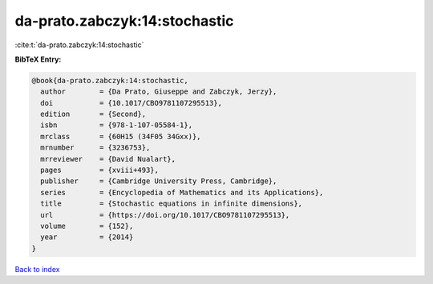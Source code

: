 da-prato.zabczyk:14:stochastic
==============================

:cite:t:`da-prato.zabczyk:14:stochastic`

**BibTeX Entry:**

.. code-block:: bibtex

   @book{da-prato.zabczyk:14:stochastic,
     author        = {Da Prato, Giuseppe and Zabczyk, Jerzy},
     doi           = {10.1017/CBO9781107295513},
     edition       = {Second},
     isbn          = {978-1-107-05584-1},
     mrclass       = {60H15 (34F05 34Gxx)},
     mrnumber      = {3236753},
     mrreviewer    = {David Nualart},
     pages         = {xviii+493},
     publisher     = {Cambridge University Press, Cambridge},
     series        = {Encyclopedia of Mathematics and its Applications},
     title         = {Stochastic equations in infinite dimensions},
     url           = {https://doi.org/10.1017/CBO9781107295513},
     volume        = {152},
     year          = {2014}
   }

`Back to index <../By-Cite-Keys.html>`_
